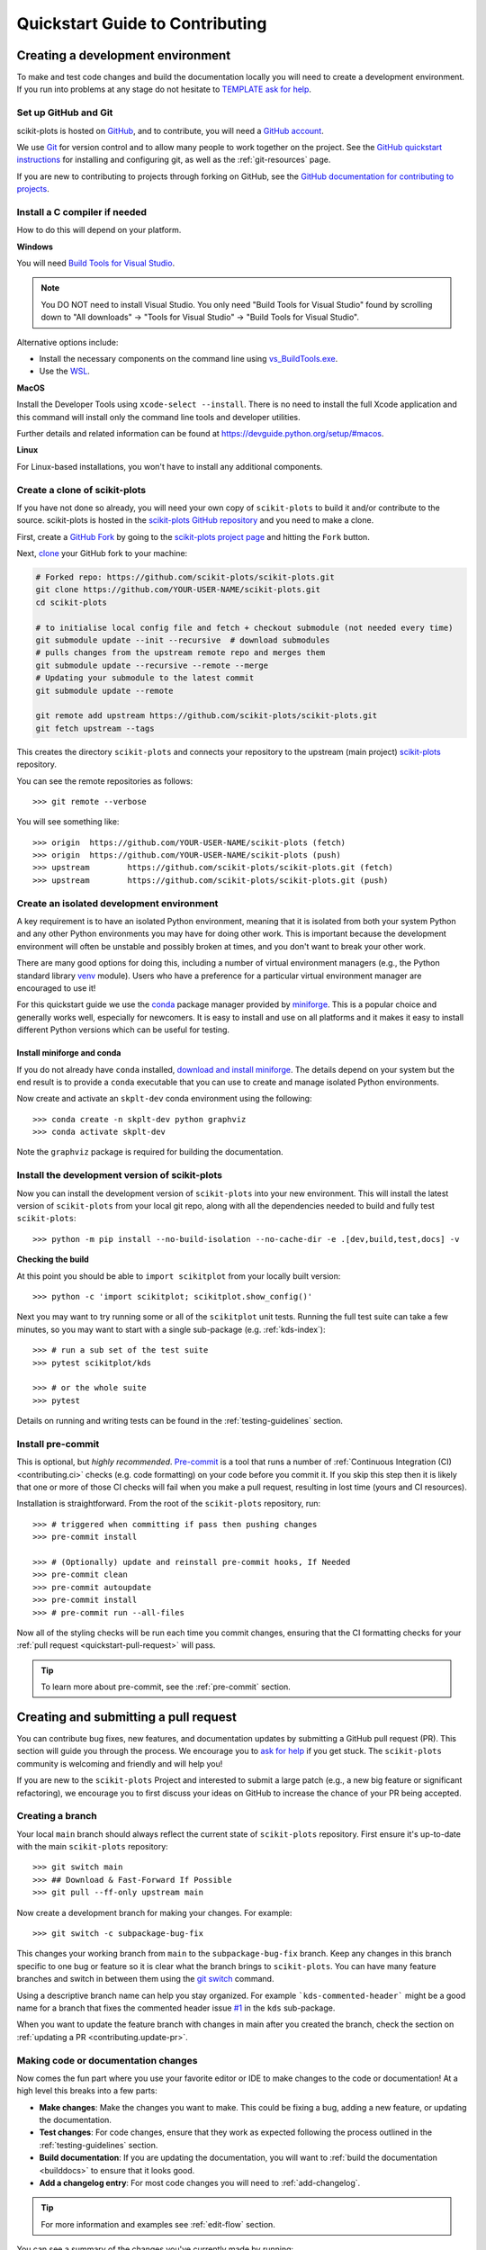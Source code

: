.. _quickstart_contributing:

======================================================================
Quickstart Guide to Contributing
======================================================================

.. _contributing_environment:

Creating a development environment
==================================

To make and test code changes and build the documentation locally you will need to
create a development environment. If you run into problems at any stage do not hesitate
to `TEMPLATE ask for help <https://scikit-plots.github.io/dev/help.html>`_.

Set up GitHub and Git
---------------------

scikit-plots is hosted on `GitHub <https://github.com/scikit-plots/scikit-plots>`_, and to
contribute, you will need a `GitHub account
<https://docs.github.com/en/get-started/start-your-journey/creating-an-account-on-github>`_.

We use `Git <https://git-scm.com/>`_ for version control and to allow many people to
work together on the project. See the `GitHub quickstart instructions
<https://docs.github.com/en/get-started/quickstart/set-up-git>`__ for installing and
configuring git, as well as the :ref:`git-resources` page.

If you are new to contributing to projects through forking on GitHub, see the
`GitHub documentation for contributing to projects
<https://docs.github.com/en/get-started/quickstart/contributing-to-projects>`_.

Install a C compiler if needed
------------------------------

How to do this will depend on your platform.

**Windows**

You will need `Build Tools for Visual Studio
<https://visualstudio.microsoft.com/downloads/?q=build+tools>`_.

.. note::
    You DO NOT need to install Visual Studio.
    You only need "Build Tools for Visual Studio" found by
    scrolling down to "All downloads" -> "Tools for Visual Studio" -> "Build Tools
    for Visual Studio".

Alternative options include:

- Install the necessary components on the command line using `vs_BuildTools.exe
  <https://learn.microsoft.com/en-us/visualstudio/install/use-command-line-parameters-to-install-visual-studio?source=recommendations&view=vs-2022>`_.
- Use the `WSL <https://learn.microsoft.com/en-us/windows/wsl/install>`_.

**MacOS**

Install the Developer Tools using ``xcode-select --install``. There is no need to
install the full Xcode application and this command will install only the command line
tools and developer utilities.

Further details and related information can be found at
https://devguide.python.org/setup/#macos.

**Linux**

For Linux-based installations, you won't have to install any additional components.

.. _contributing.forking:

Create a clone of scikit-plots
------------------------------

If you have not done so already, you will need your own copy of ``scikit-plots`` to
build it and/or contribute to the source. scikit-plots is hosted in the
`scikit-plots GitHub repository <https://www.github.com/scikit-plots/scikit-plots>`_
and you need to make a clone.

First, create a `GitHub Fork
<https://docs.github.com/en/pull-requests/collaborating-with-pull-requests/working-with-forks/fork-a-repo>`_
by going to the `scikit-plots project page <https://github.com/scikit-plots/scikit-plots>`_
and hitting the ``Fork`` button.

Next, `clone <https://git-scm.com/docs/git-clone>`__ your GitHub fork to your machine:

.. code-block:: shell

    # Forked repo: https://github.com/scikit-plots/scikit-plots.git
    git clone https://github.com/YOUR-USER-NAME/scikit-plots.git
    cd scikit-plots

    # to initialise local config file and fetch + checkout submodule (not needed every time)
    git submodule update --init --recursive  # download submodules
    # pulls changes from the upstream remote repo and merges them
    git submodule update --recursive --remote --merge
    # Updating your submodule to the latest commit
    git submodule update --remote

    git remote add upstream https://github.com/scikit-plots/scikit-plots.git
    git fetch upstream --tags

This creates the directory ``scikit-plots`` and connects your repository to the upstream
(main project) `scikit-plots <https://github.com/scikit-plots/scikit-plots>`__ repository.

You can see the remote repositories as follows::

    >>> git remote --verbose

You will see something like::

    >>> origin  https://github.com/YOUR-USER-NAME/scikit-plots (fetch)
    >>> origin  https://github.com/YOUR-USER-NAME/scikit-plots (push)
    >>> upstream        https://github.com/scikit-plots/scikit-plots.git (fetch)
    >>> upstream        https://github.com/scikit-plots/scikit-plots.git (push)

.. _create-isolated-env:

Create an isolated development environment
------------------------------------------

A key requirement is to have an isolated Python environment, meaning that it is
isolated from both your system Python and any other Python environments you may have
for doing other work. This is important because the development environment will often
be unstable and possibly broken at times, and you don't want to break your other work.

There are many good options for doing this, including a number of virtual environment
managers (e.g., the Python standard library `venv <https://docs.python.org/3/library/venv.html>`_
module). Users who have a preference for a particular virtual environment manager are
encouraged to use it!

For this quickstart guide we use the `conda <https://docs.conda.io/en/latest/>`_ package
manager provided by `miniforge <https://github.com/conda-forge/miniforge>`_. This is a
popular choice and generally works well, especially for newcomers. It is easy to install
and use on all platforms and it makes it easy to install different Python versions which
can be useful for testing.

Install miniforge and conda
~~~~~~~~~~~~~~~~~~~~~~~~~~~

If you do not already have ``conda`` installed, `download and install miniforge
<https://github.com/conda-forge/miniforge/blob/main/README.md>`_. The details depend on
your system but the end result is to provide a ``conda`` executable that you can use
to create and manage isolated Python environments.

Now create and activate an ``skplt-dev`` conda environment using the following::

   >>> conda create -n skplt-dev python graphviz
   >>> conda activate skplt-dev

Note the ``graphviz`` package is required for building the documentation.

Install the development version of scikit-plots
-----------------------------------------------

Now you can install the development version of ``scikit-plots`` into your new environment. This
will install the latest version of ``scikit-plots`` from your local git repo, along with
all the dependencies needed to build and fully test ``scikit-plots``::

   >>> python -m pip install --no-build-isolation --no-cache-dir -e .[dev,build,test,docs] -v

**Checking the build**

At this point you should be able to ``import scikitplot`` from your locally built version::

   >>> python -c 'import scikitplot; scikitplot.show_config()'

Next you may want to try running some or all of the ``scikitplot`` unit tests.
Running the full test suite can take a few minutes, so you may want to start with a
single sub-package (e.g. :ref:`kds-index`)::


   >>> # run a sub set of the test suite
   >>> pytest scikitplot/kds

   >>> # or the whole suite
   >>> pytest

Details on running and writing tests can be found in the :ref:`testing-guidelines`
section.

.. _contributing.pre-commit:

Install pre-commit
------------------

This is optional, but *highly recommended*. `Pre-commit <https://pre-commit.com/>`_ is a
tool that runs a number of :ref:`Continuous Integration (CI) <contributing.ci>` checks
(e.g. code formatting) on your code before you commit it. If you skip this step then it
is likely that one or more of those CI checks will fail when you make a pull request,
resulting in lost time (yours and CI resources).

Installation is straightforward. From the root of the ``scikit-plots`` repository, run::

    >>> # triggered when committing if pass then pushing changes
    >>> pre-commit install

    >>> # (Optionally) update and reinstall pre-commit hooks, If Needed
    >>> pre-commit clean
    >>> pre-commit autoupdate
    >>> pre-commit install
    >>> # pre-commit run --all-files

Now all of the styling checks will be run each time you commit changes, ensuring that
the CI formatting checks for your :ref:`pull request <quickstart-pull-request>` will
pass.

.. tip:: To learn more about pre-commit, see the :ref:`pre-commit` section.

.. _contributing.pull_request:

Creating and submitting a pull request
======================================

You can contribute bug fixes, new features, and documentation updates by submitting a
GitHub pull request (PR). This section will guide you through the process. We encourage
you to `ask for help <https://github.com/orgs/scikit-plots/discussions>`_ if you get stuck.
The ``scikit-plots`` community is welcoming and friendly and will help you!

If you are new to the ``scikit-plots`` Project and interested to submit a large patch
(e.g., a new big feature or significant refactoring), we encourage you to first
discuss your ideas on GitHub to increase the chance of your PR
being accepted.

Creating a branch
-----------------

Your local ``main`` branch should always reflect the current state of ``scikit-plots`` repository.
First ensure it's up-to-date with the main ``scikit-plots`` repository::

    >>> git switch main
    >>> ## Download & Fast-Forward If Possible
    >>> git pull --ff-only upstream main

..
    >>> ## Download Updates Only: forked a repository and want to fetch the latest changes
    >>> ## from the original repository (upstream) into your local copy.
    >>> git fetch upstream main

    >>> ## merge or rebase to apply those updates.
    >>> ## Does not modify existing commits.
    >>> git merge upstream/main
    >>> ## Rewrites commit history. Avoids unnecessary merge commits.
    >>> # git rebase upstream/main

Now create a development branch for making your changes. For example::

    >>> git switch -c subpackage-bug-fix

This changes your working branch from ``main`` to the ``subpackage-bug-fix`` branch.
Keep any changes in this branch specific to one bug or feature so it is clear what the
branch brings to ``scikit-plots``. You can have many feature branches and switch in between them
using the `git switch <https://git-scm.com/docs/git-switch>`_ command.

Using a descriptive branch name can help you stay organized. For example
```kds-commented-header``` might be a good name for a branch that fixes the
commented header issue `#1 <https://github.com/scikit-plots/scikit-plots/issues/1>`_ in
the ``kds`` sub-package.

When you want to update the feature branch with changes in main after
you created the branch, check the section on
:ref:`updating a PR <contributing.update-pr>`.

.. _contributing.commit-code:

Making code or documentation changes
------------------------------------

Now comes the fun part where you use your favorite editor or IDE to make changes to the
code or documentation! At a high level this breaks into a few parts:

- **Make changes**: Make the changes you want to make. This could be fixing a bug,
  adding a new feature, or updating the documentation.
- **Test changes**: For code changes, ensure that they work as expected following the
  process outlined in the :ref:`testing-guidelines` section.
- **Build documentation**: If you are updating the documentation, you will want to
  :ref:`build the documentation <builddocs>` to ensure that it looks good.
- **Add a changelog entry**: For most code changes you will need to
  :ref:`add-changelog`.

.. tip:: For more information and examples see :ref:`edit-flow` section.

You can see a summary of the changes you've currently made by running:

.. code-block:: shell

    git status

You can then commit your all your changes to your local repository with an explanatory
`commit message <https://tbaggery.com/2008/04/19/a-note-about-git-commit-messages.html>`_:

.. code-block:: shell

    git add files-that-you-changed ...
    git commit -m "your commit message goes here"

.. Important:: Never merge changes from ``upstream/main`` into your feature branch. If
   changes in ``main`` require changes to our code you must :ref:`rebase`.

.. _contributing.push-code:

Pushing your changes
--------------------

When you want your changes to appear publicly on your GitHub page, push your
forked feature branch's commits::

    >>> git push origin --set-upstream subpackage-bug-fix

Here ``origin`` is the default name given to your fork on GitHub.

Now your code is on GitHub, but it is not visible to the ``scikit-plots`` maintainers. For that
to happen, a pull request needs to be submitted on GitHub.

The first time you push to a new branch on GitHub, you will see a message like below
with a useful link to create a pull request::

  >>> remote: Create a pull request for 'subpackage-bug-fix' on GitHub by visiting:
  >>> remote:      https://github.com/YOUR-USER-NAME/scikit-plots/pull/new/subpackage-bug-fix


.. _quickstart-pull-request:

Making a pull request
---------------------

If everything looks good, you are ready to make a pull request (PR). A PR is how
code from your local repository becomes available to the GitHub community to review and
merged into project to appear the in the next release.

Most of the time you can just follow the link that ``git`` provided when you pushed
your branch and create the PR. If you don't have that link (and for a few more details),
you can follow the :ref:`pull-request` instructions.

Follow the instructions in the PR template and fill it out as completely as possible.

If your PR is still a work in progress then instead of clicking "Create pull request",
click on the small down arrow next to it and select "`Create draft pull request
<https://docs.github.com/en/pull-requests/collaborating-with-pull-requests/proposing-changes-to-your-work-with-pull-requests/about-pull-requests#draft-pull-requests>`__".
In addition, if your commits are not ready for CI testing, you
should include ``[ci skip]`` the last commit message – but note that code formatting
checks and documentation building will still be done. Formatting and style errors *should*
already have been fixed before committing if you have locally
:ref:`installed pre-commit<contributing.pre-commit>`; but if you have not,
you can use the :ref:`pre-commit_bot` to fix them automatically in the PR.

Once submitted (and marked as ready), this request goes to the ``scikit-plots`` maintainers and
they will review the PR.

.. _contributing.update-pr:

Updating your pull request
--------------------------

Based on the review you get on your pull request, you will probably need to make
some adjustments. You can follow the :ref:`code committing steps <contributing.commit-code>`
again to address any feedback and update your pull request::

    >>> git push origin subpackage-bug-fix

Any ``git push`` will automatically update your pull request with your branch's changes
and restart the :ref:`Continuous Integration <contributing.ci>` checks.

.. Important:: At this point please read (or at least skim) the sections :ref:`revise
    and push`, :ref:`rebase`, and :ref:`squash-if-necessary`. The information here
    covers situations that happen on occasion and can be cause trouble. As always if
    you have questions, ask for help from the maintainer reviewing your PR.

Tips for a successful pull request
----------------------------------

If you have made it to this point and submitted a pull request, one of the core
maintainers will take a look. To make the process as smooth and efficient as possible,
here are some tips:

- **Reference any existing open issue** to `link to that issue
  <https://docs.github.com/en/pull-requests/collaborating-with-pull-requests/proposing-changes-to-your-work-with-pull-requests/about-pull-requests#draft-pull-requests>`_ and close the
  issue if the PR is merged.
- **Ensure you have appropriate tests**.
- **Keep your pull requests as simple as possible** -- larger PRs take longer to review.
- **When practical, limit the scope of a PR to one sub-package** -- this means fewer
  required reviewers and a faster review process.
- **Ensure that CI is in a green state** -- any required failures should be addressed.
